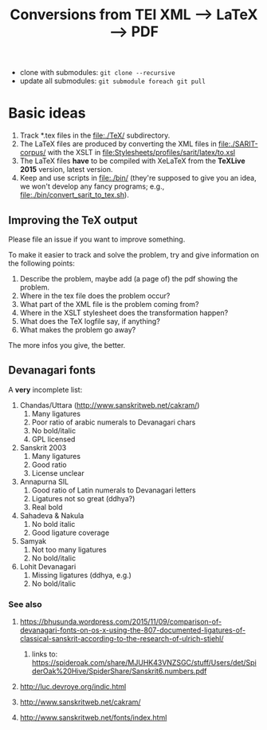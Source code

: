 #+TITLE: Conversions from TEI XML --> LaTeX --> PDF

- clone with submodules: ~git clone --recursive~
- update all submodules: ~git submodule foreach git pull~

* Basic ideas

1) Track *.tex files in the file:./TeX/ subdirectory.
2) The LaTeX files are produced by converting the XML files in
   file:./SARIT-corpus/ with the XSLT in
   [[file:Stylesheets/profiles/sarit/latex/to.xsl]]
3) The LaTeX files *have* to be compiled with XeLaTeX from the
   *TeXLive 2015* version, latest version.
4) Keep and use scripts in file:./bin/ (they're supposed to give you
   an idea, we won't develop any fancy programs; e.g.,
   file:./bin/convert_sarit_to_tex.sh).


** Improving the TeX output

Please file an issue if you want to improve something.

To make it easier to track and solve the problem, try and give
information on the following points:

1) Describe the problem, maybe add (a page of) the pdf showing the problem.
2) Where in the tex file does the problem occur?
3) What part of the XML file is the problem coming from?
4) Where in the XSLT stylesheet does the transformation happen?
5) What does the TeX logfile say, if anything?
6) What makes the problem go away?

The more infos you give, the better.

** Devanagari fonts

A *very* incomplete list:

1) Chandas/Uttara (http://www.sanskritweb.net/cakram/)
   1) Many ligatures
   2) Poor ratio of arabic numerals to Devanagari chars
   3) No bold/italic
   4) GPL licensed
2) Sanskrit 2003
   1) Many ligatures
   2) Good ratio
   3) License unclear
3) Annapurna SIL
   1) Good ratio of Latin numerals to Devanagari letters
   2) Ligatures not so great (ddhya?)
   3) Real bold
4) Sahadeva & Nakula
   1) No bold italic
   2) Good ligature coverage
5) Samyak
   1) Not too many ligatures
   2) No bold/italic
6) Lohit Devanagari
   1) Missing ligatures (ddhya, e.g.)
   2) No bold/italic



*** See also

**** https://bhusunda.wordpress.com/2015/11/09/comparison-of-devanagari-fonts-on-os-x-using-the-807-documented-ligatures-of-classical-sanskrit-according-to-the-research-of-ulrich-stiehl/

***** links to: https://spideroak.com/share/MJUHK43VNZSGC/stuff/Users/det/SpiderOak%20Hive/SpiderShare/Sanskrit6.numbers.pdf


**** http://luc.devroye.org/indic.html

**** http://www.sanskritweb.net/cakram/

**** http://www.sanskritweb.net/fonts/index.html
